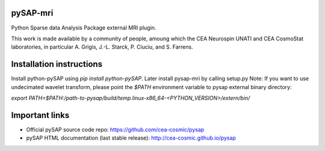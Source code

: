 |Travis|_ |Coveralls|_

.. |Travis| image:: https://travis-ci.org/CEA-COSMIC/pysap-mri.svg?branch=master
.. _Travis: https://travis-ci.org/CEA-COSMIC/pysap-mri

.. |Coveralls| image:: https://coveralls.io/repos/CEA-COSMIC/pysap-mri/badge.svg?branch=master&kill_cache=1
.. _Coveralls: https://coveralls.io/github/CEA-COSMIC/pysap-mri

pySAP-mri
===============

Python Sparse data Analysis Package external MRI plugin.

This work is made available by a community of people, amoung which the
CEA Neurospin UNATI and CEA CosmoStat laboratories, in particular A. Grigis,
J.-L. Starck, P. Ciuciu, and S. Farrens.

Installation instructions
===============

Install python-pySAP using `pip install python-pySAP`. Later install pysap-mri by calling setup.py
Note: If you want to use undecimated wavelet transform, please point the `$PATH` environment variable to
pysap external binary directory:

`export PATH=$PATH:/path-to-pysap/build/temp.linux-x86_64-<PYTHON_VERSION>/extern/bin/`

Important links
===============

- Official pySAP source code repo: https://github.com/cea-cosmic/pysap
- pySAP HTML documentation (last stable release): http://cea-cosmic.github.io/pysap
